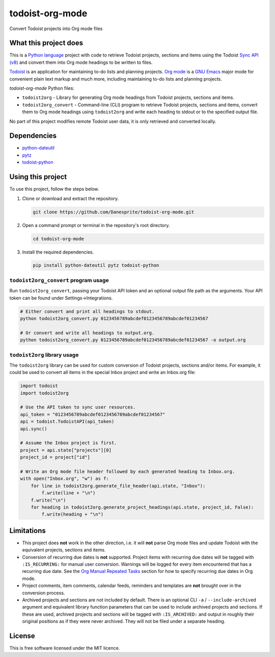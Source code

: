 todoist-org-mode
================

Convert Todoist projects into Org mode files


What this project does
----------------------

This is a `Python language <https://www.python.org/>`__ project with code to retrieve
Todoist projects, sections and items using the Todoist `Sync API (v8)
<https://doist.github.io/todoist-api/sync/v8/>`__ and convert them into Org mode
headings to be written to files.

`Todoist <https://todoist.com/>`__ is an application for maintaining to-do lists and
planning projects. `Org mode <https://orgmode.org/>`__ is a `GNU Emacs
<https://www.gnu.org/software/emacs/>`__ major mode for convenient plain text markup
and much more, including maintaining to-do lists and planning projects.

*todoist-org-mode* Python files:

- ``todoist2org`` - Library for generating Org mode headings from Todoist projects,
  sections and items.
- ``todoist2org_convert`` - Command-line (CLI) program to retrieve Todoist projects,
  sections and items, convert them to Org mode headings using ``todoist2org`` and
  write each heading to stdout or to the specified output file.

No part of this project modifies remote Todoist user data, it is only retrieved and
converted locally.


Dependencies
------------

- `python-dateutil <https://dateutil.readthedocs.io/en/stable/>`__
- `pytz <https://pypi.python.org/pypi/pytz>`__
- `todoist-python <https://github.com/doist/todoist-python>`__


Using this project
------------------

To use this project, follow the steps below.

#. Clone or download and extract the repository.

   .. code:: shell

      git clone https://github.com/Danesprite/todoist-org-mode.git

#. Open a command prompt or terminal in the repository's root directory.

   .. code:: shell

      cd todoist-org-mode

#. Install the required dependencies.

   .. code:: shell

      pip install python-dateutil pytz todoist-python


``todoist2org_convert`` program usage
~~~~~~~~~~~~~~~~~~~~~~~~~~~~~~~~~~~~~

Run ``todoist2org_convert``, passing your Todoist API token and an optional output
file path as the arguments. Your API token can be found under Settings->Integrations.

.. code:: shell

   # Either convert and print all headings to stdout.
   python todoist2org_convert.py 0123456789abcdef0123456789abcdef01234567

   # Or convert and write all headings to output.org.
   python todoist2org_convert.py 0123456789abcdef0123456789abcdef01234567 -o output.org


``todoist2org`` library usage
~~~~~~~~~~~~~~~~~~~~~~~~~~~~~

The ``todoist2org`` library can be used for custom conversion of Todoist projects,
sections and/or items. For example, it could be used to convert all items in the
special Inbox project and write an Inbox.org file:

.. code:: Python

   import todoist
   import todoist2org

   # Use the API token to sync user resources.
   api_token = "0123456789abcdef0123456789abcdef01234567"
   api = todoist.TodoistAPI(api_token)
   api.sync()

   # Assume the Inbox project is first.
   project = api.state["projects"][0]
   project_id = project["id"]

   # Write an Org mode file header followed by each generated heading to Inbox.org.
   with open("Inbox.org", "w") as f:
       for line in todoist2org.generate_file_header(api.state, "Inbox"):
           f.write(line + "\n")
       f.write("\n")
       for heading in todoist2org.generate_project_headings(api.state, project_id, False):
           f.write(heading + "\n")


Limitations
-----------

- This project does **not** work in the other direction, i.e. it will **not** parse
  Org mode files and update Todoist with the equivalent projects, sections and items.

- Conversion of recurring due dates is **not** supported. Project items with
  recurring due dates will be tagged with ``:IS_RECURRING:`` for manual user
  conversion. Warnings will be logged for every item encountered that has a recurring
  due date. See the `Org Manual Repeated Tasks
  <https://orgmode.org/manual/Repeated-tasks.html>`__ section for how to specify
  recurring due dates in Org mode.

- Project comments, item comments, calendar feeds, reminders and templates are
  **not** brought over in the conversion process.

- Archived projects and sections are not included by default. There is an optional
  CLI ``-a`` / ``--include-archived`` argument and equivalent library function
  parameters that can be used to include archived projects and sections. If these are
  used, archived projects and sections will be tagged with ``:IS_ARCHIVED:`` and
  output in roughly their original positions as if they were never archived. They
  will not be filed under a separate heading.


License
-------

This is free software licensed under the MIT licence.
